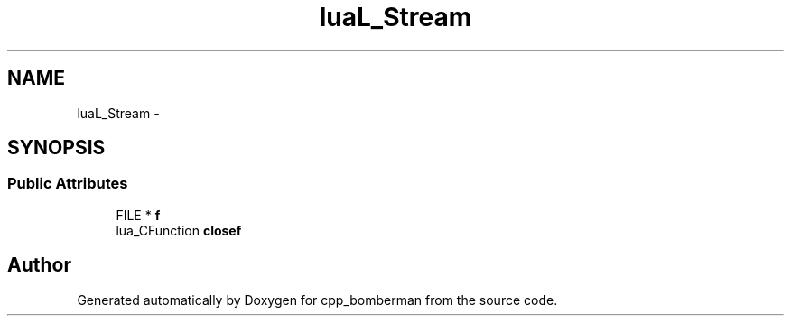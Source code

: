 .TH "luaL_Stream" 3 "Sun Jun 7 2015" "Version 0.42" "cpp_bomberman" \" -*- nroff -*-
.ad l
.nh
.SH NAME
luaL_Stream \- 
.SH SYNOPSIS
.br
.PP
.SS "Public Attributes"

.in +1c
.ti -1c
.RI "FILE * \fBf\fP"
.br
.ti -1c
.RI "lua_CFunction \fBclosef\fP"
.br
.in -1c

.SH "Author"
.PP 
Generated automatically by Doxygen for cpp_bomberman from the source code\&.
